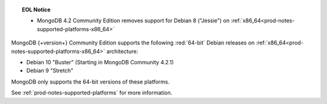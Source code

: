 .. topic:: EOL Notice

   - MongoDB 4.2 Community Edition removes support for Debian 8
     ("Jessie") on :ref:`x86_64<prod-notes-supported-platforms-x86_64>`

MongoDB {+version+} Community Edition supports the following
:red:`64-bit` Debian releases on 
:ref:`x86_64<prod-notes-supported-platforms-x86_64>` architecture:

- Debian 10 "Buster" (Starting in MongoDB Community 4.2.1)

- Debian 9 "Stretch"

MongoDB only supports the 64-bit versions of these platforms.

See :ref:`prod-notes-supported-platforms` for more information.


